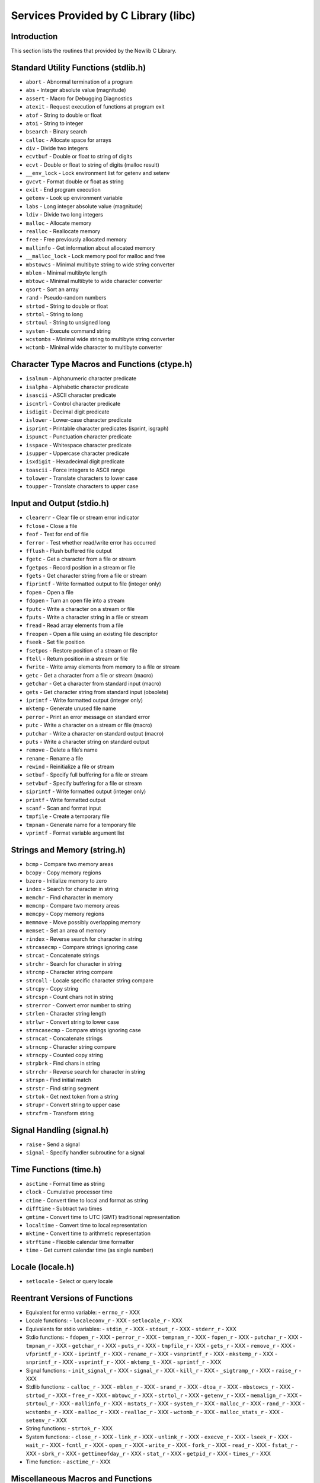 Services Provided by C Library (libc)
#####################################

Introduction
============

This section lists the routines that provided by the Newlib C Library.

Standard Utility Functions (stdlib.h)
=====================================

- ``abort`` - Abnormal termination of a program

- ``abs`` - Integer absolute value (magnitude)

- ``assert`` - Macro for Debugging Diagnostics

- ``atexit`` - Request execution of functions at program exit

- ``atof`` - String to double or float

- ``atoi`` - String to integer

- ``bsearch`` - Binary search

- ``calloc`` - Allocate space for arrays

- ``div`` - Divide two integers

- ``ecvtbuf`` - Double or float to string of digits

- ``ecvt`` - Double or float to string of digits (malloc result)

- ``__env_lock`` - Lock environment list for getenv and setenv

- ``gvcvt`` - Format double or float as string

- ``exit`` - End program execution

- ``getenv`` - Look up environment variable

- ``labs`` - Long integer absolute value (magnitude)

- ``ldiv`` - Divide two long integers

- ``malloc`` - Allocate memory

- ``realloc`` - Reallocate memory

- ``free`` - Free previously allocated memory

- ``mallinfo`` - Get information about allocated memory

- ``__malloc_lock`` - Lock memory pool for malloc and free

- ``mbstowcs`` - Minimal multibyte string to wide string converter

- ``mblen`` - Minimal multibyte length

- ``mbtowc`` - Minimal multibyte to wide character converter

- ``qsort`` - Sort an array

- ``rand`` - Pseudo-random numbers

- ``strtod`` - String to double or float

- ``strtol`` - String to long

- ``strtoul`` - String to unsigned long

- ``system`` - Execute command string

- ``wcstombs`` - Minimal wide string to multibyte string converter

- ``wctomb`` - Minimal wide character to multibyte converter

Character Type Macros and Functions (ctype.h)
=============================================

- ``isalnum`` - Alphanumeric character predicate

- ``isalpha`` - Alphabetic character predicate

- ``isascii`` - ASCII character predicate

- ``iscntrl`` - Control character predicate

- ``isdigit`` - Decimal digit predicate

- ``islower`` - Lower-case character predicate

- ``isprint`` - Printable character predicates (isprint, isgraph)

- ``ispunct`` - Punctuation character predicate

- ``isspace`` - Whitespace character predicate

- ``isupper`` - Uppercase character predicate

- ``isxdigit`` - Hexadecimal digit predicate

- ``toascii`` - Force integers to ASCII range

- ``tolower`` - Translate characters to lower case

- ``toupper`` - Translate characters to upper case

Input and Output (stdio.h)
==========================

- ``clearerr`` - Clear file or stream error indicator

- ``fclose`` - Close a file

- ``feof`` - Test for end of file

- ``ferror`` - Test whether read/write error has occurred

- ``fflush`` - Flush buffered file output

- ``fgetc`` - Get a character from a file or stream

- ``fgetpos`` - Record position in a stream or file

- ``fgets`` - Get character string from a file or stream

- ``fiprintf`` - Write formatted output to file (integer only)

- ``fopen`` - Open a file

- ``fdopen`` - Turn an open file into a stream

- ``fputc`` - Write a character on a stream or file

- ``fputs`` - Write a character string in a file or stream

- ``fread`` - Read array elements from a file

- ``freopen`` - Open a file using an existing file descriptor

- ``fseek`` - Set file position

- ``fsetpos`` - Restore position of a stream or file

- ``ftell`` - Return position in a stream or file

- ``fwrite`` - Write array elements from memory to a file or stream

- ``getc`` - Get a character from a file or stream (macro)

- ``getchar`` - Get a character from standard input (macro)

- ``gets`` - Get character string from standard input (obsolete)

- ``iprintf`` - Write formatted output (integer only)

- ``mktemp`` - Generate unused file name

- ``perror`` - Print an error message on standard error

- ``putc`` - Write a character on a stream or file (macro)

- ``putchar`` - Write a character on standard output (macro)

- ``puts`` - Write a character string on standard output

- ``remove`` - Delete a file’s name

- ``rename`` - Rename a file

- ``rewind`` - Reinitialize a file or stream

- ``setbuf`` - Specify full buffering for a file or stream

- ``setvbuf`` - Specify buffering for a file or stream

- ``siprintf`` - Write formatted output (integer only)

- ``printf`` - Write formatted output

- ``scanf`` - Scan and format input

- ``tmpfile`` - Create a temporary file

- ``tmpnam`` - Generate name for a temporary file

- ``vprintf`` - Format variable argument list

Strings and Memory (string.h)
=============================

- ``bcmp`` - Compare two memory areas

- ``bcopy`` - Copy memory regions

- ``bzero`` - Initialize memory to zero

- ``index`` - Search for character in string

- ``memchr`` - Find character in memory

- ``memcmp`` - Compare two memory areas

- ``memcpy`` - Copy memory regions

- ``memmove`` - Move possibly overlapping memory

- ``memset`` - Set an area of memory

- ``rindex`` - Reverse search for character in string

- ``strcasecmp`` - Compare strings ignoring case

- ``strcat`` - Concatenate strings

- ``strchr`` - Search for character in string

- ``strcmp`` - Character string compare

- ``strcoll`` - Locale specific character string compare

- ``strcpy`` - Copy string

- ``strcspn`` - Count chars not in string

- ``strerror`` - Convert error number to string

- ``strlen`` - Character string length

- ``strlwr`` - Convert string to lower case

- ``strncasecmp`` - Compare strings ignoring case

- ``strncat`` - Concatenate strings

- ``strncmp`` - Character string compare

- ``strncpy`` - Counted copy string

- ``strpbrk`` - Find chars in string

- ``strrchr`` - Reverse search for character in string

- ``strspn`` - Find initial match

- ``strstr`` - Find string segment

- ``strtok`` - Get next token from a string

- ``strupr`` - Convert string to upper case

- ``strxfrm`` - Transform string

Signal Handling (signal.h)
==========================

- ``raise`` - Send a signal

- ``signal`` - Specify handler subroutine for a signal

Time Functions (time.h)
=======================

- ``asctime`` - Format time as string

- ``clock`` - Cumulative processor time

- ``ctime`` - Convert time to local and format as string

- ``difftime`` - Subtract two times

- ``gmtime`` - Convert time to UTC (GMT) traditional representation

- ``localtime`` - Convert time to local representation

- ``mktime`` - Convert time to arithmetic representation

- ``strftime`` - Flexible calendar time formatter

- ``time`` - Get current calendar time (as single number)

Locale (locale.h)
=================

- ``setlocale`` - Select or query locale

Reentrant Versions of Functions
===============================

- Equivalent for errno variable:
  - ``errno_r`` - XXX

- Locale functions:
  - ``localeconv_r`` - XXX
  - ``setlocale_r`` - XXX

- Equivalents for stdio variables:
  - ``stdin_r`` - XXX
  - ``stdout_r`` - XXX
  - ``stderr_r`` - XXX

- Stdio functions:
  - ``fdopen_r`` - XXX
  - ``perror_r`` - XXX
  - ``tempnam_r`` - XXX
  - ``fopen_r`` - XXX
  - ``putchar_r`` - XXX
  - ``tmpnam_r`` - XXX
  - ``getchar_r`` - XXX
  - ``puts_r`` - XXX
  - ``tmpfile_r`` - XXX
  - ``gets_r`` - XXX
  - ``remove_r`` - XXX
  - ``vfprintf_r`` - XXX
  - ``iprintf_r`` - XXX
  - ``rename_r`` - XXX
  - ``vsnprintf_r`` - XXX
  - ``mkstemp_r`` - XXX
  - ``snprintf_r`` - XXX
  - ``vsprintf_r`` - XXX
  - ``mktemp_t`` - XXX
  - ``sprintf_r`` - XXX

- Signal functions:
  - ``init_signal_r`` - XXX
  - ``signal_r`` - XXX
  - ``kill_r`` - XXX
  - ``_sigtramp_r`` - XXX
  - ``raise_r`` - XXX

- Stdlib functions:
  - ``calloc_r`` - XXX
  - ``mblen_r`` - XXX
  - ``srand_r`` - XXX
  - ``dtoa_r`` - XXX
  - ``mbstowcs_r`` - XXX
  - ``strtod_r`` - XXX
  - ``free_r`` - XXX
  - ``mbtowc_r`` - XXX
  - ``strtol_r`` - XXX
  - ``getenv_r`` - XXX
  - ``memalign_r`` - XXX
  - ``strtoul_r`` - XXX
  - ``mallinfo_r`` - XXX
  - ``mstats_r`` - XXX
  - ``system_r`` - XXX
  - ``malloc_r`` - XXX
  - ``rand_r`` - XXX
  - ``wcstombs_r`` - XXX
  - ``malloc_r`` - XXX
  - ``realloc_r`` - XXX
  - ``wctomb_r`` - XXX
  - ``malloc_stats_r`` - XXX
  - ``setenv_r`` - XXX

- String functions:
  - ``strtok_r`` - XXX

- System functions:
  - ``close_r`` - XXX
  - ``link_r`` - XXX
  - ``unlink_r`` - XXX
  - ``execve_r`` - XXX
  - ``lseek_r`` - XXX
  - ``wait_r`` - XXX
  - ``fcntl_r`` - XXX
  - ``open_r`` - XXX
  - ``write_r`` - XXX
  - ``fork_r`` - XXX
  - ``read_r`` - XXX
  - ``fstat_r`` - XXX
  - ``sbrk_r`` - XXX
  - ``gettimeofday_r`` - XXX
  - ``stat_r`` - XXX
  - ``getpid_r`` - XXX
  - ``times_r`` - XXX

- Time function:
  - ``asctime_r`` - XXX

Miscellaneous Macros and Functions
==================================

- ``unctrl`` - Return printable representation of a character

Variable Argument Lists
=======================

- Stdarg (stdarg.h):
  - ``va_start`` - XXX
  - ``va_arg`` - XXX
  - ``va_end`` - XXX

- Vararg (varargs.h):
  - ``va_alist`` - XXX
  - ``va_start-trad`` - XXX
  - ``va_arg-trad`` - XXX
  - ``va_end-trad`` - XXX

Reentrant System Calls
======================

- ``open_r`` - XXX

- ``close_r`` - XXX

- ``lseek_r`` - XXX

- ``read_r`` - XXX

- ``write_r`` - XXX

- ``fork_r`` - XXX

- ``wait_r`` - XXX

- ``stat_r`` - XXX

- ``fstat_r`` - XXX

- ``link_r`` - XXX

- ``unlink_r`` - XXX

- ``sbrk_r`` - XXX

.. COMMENT: COPYRIGHT (c) 1988-2002.

.. COMMENT: On-Line Applications Research Corporation (OAR).

.. COMMENT: All rights reserved.

